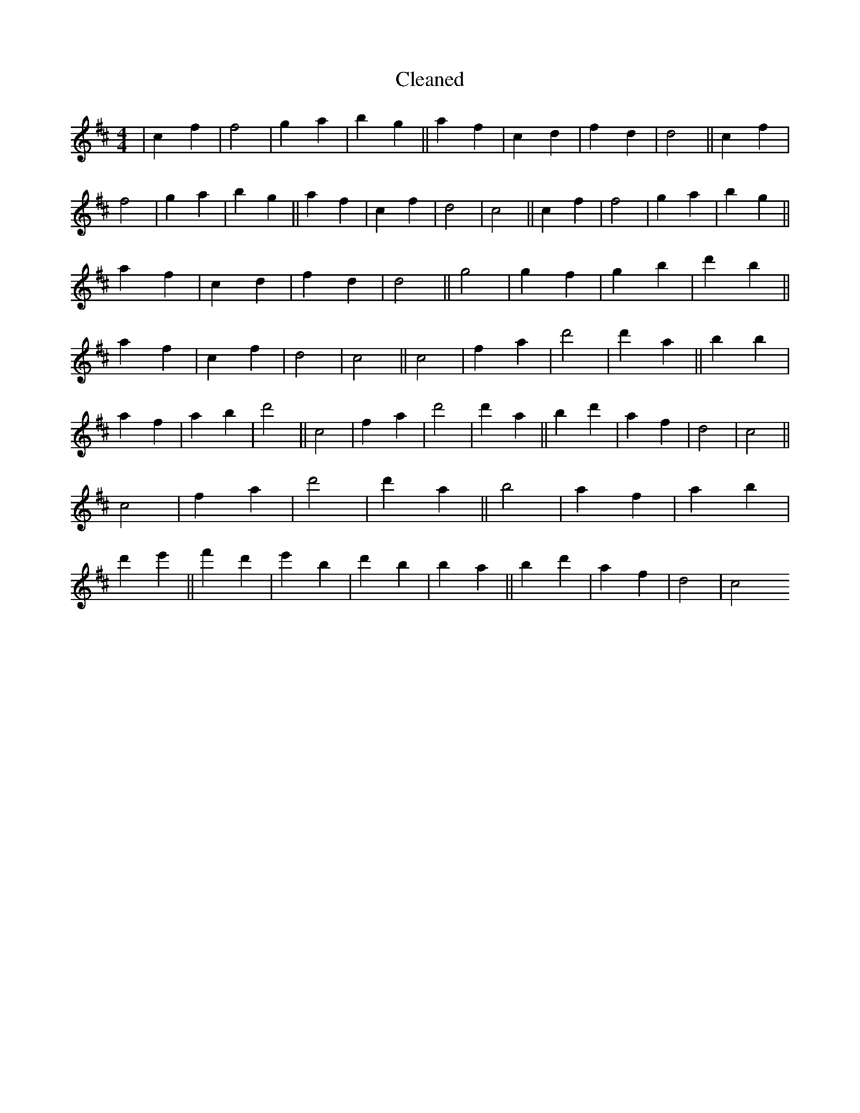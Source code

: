 X:507
T: Cleaned
M:4/4
K: DMaj
|c2f2|f4|g2a2|b2g2||a2f2|c2d2|f2d2|d4||c2f2|f4|g2a2|b2g2||a2f2|c2f2|d4|c4||c2f2|f4|g2a2|b2g2||a2f2|c2d2|f2d2|d4||g4|g2f2|g2b2|d'2b2||a2f2|c2f2|d4|c4||c4|f2a2|d'4|d'2a2||B'2b2|a2f2|a2b2|d'4||c4|f2a2|d'4|d'2a2||b2d'2|a2f2|d4|c4||c4|f2a2|d'4|d'2a2||b4|a2f2|a2b2|d'2e'2||f'2d'2|e'2B'2|d'2B'2|b2a2||b2d'2|a2f2|d4|c4